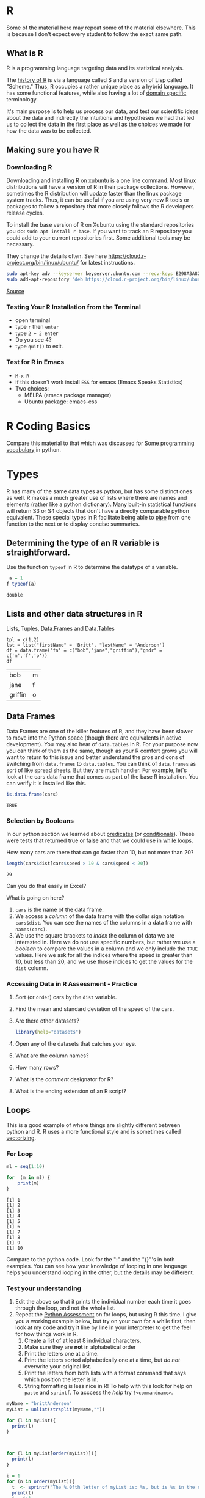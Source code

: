 # -*- org-link-file-path-type: relative; -*-
* R
  Some of the material here may repeat some of the material elsewhere. This is because I don't expect every student to follow the exact same path.
** What is R
   R is a programming language targeting data and its statistical analysis. 
   
   The [[https://doi.org/10.1080/10618600.1996.10474713][history of R]] is via a language called S and a version of Lisp called "Scheme." Thus, R occupies a rather unique place as a hybrid language. It has some functional features, while also having a lot of [[https://en.wikipedia.org/wiki/Domain-specific_language][domain specific]] terminology.  

   It's main purpose is to help us process our data, and test our scientific ideas about the data and indirectly the intuitions and hypotheses we had that led us to collect the data in the first place as well as the choices we made for how the data was to be collected.
** Making sure you have R
*** Downloading R
    Downloading and installing R on xubuntu is a one line command. Most linux distributions will have a version of R in their package collections. However, sometimes the R distribution will update faster than the linux package system tracks. Thus, it can be useful if you are using very new R tools or packages to follow a repository that more closely follows the R developers release cycles. 

    To install the base version of R on Xubuntu using the standard repositories you do: ~sudo apt install r-base~. If you want to track an R repository you could add to your current repositories first. Some additional tools may be necessary. 
    #+Name: track cran r repo
    #+Caption: They change the details often. See here https://cloud.r-project.org/bin/linux/ubuntu/ for latest instructions. 
    #+begin_src sh :eval never
    sudo apt-key adv --keyserver keyserver.ubuntu.com --recv-keys E298A3A825C0D65DFD57CBB651716619E084DAB9
    sudo add-apt-repository 'deb https://cloud.r-project.org/bin/linux/ubuntu focal-cran40/'
    #+end_src
    
    [[https://linuxize.com/post/how-to-install-r-on-ubuntu-20-04/][Source]]
*** Testing Your R Installation from the Terminal
    - open terminal
    - type ~r~ then ~enter~
    - type ~2 + 2 enter~
    - Do you see 4?
    - type ~quit()~ to exit.
*** Test for R in Emacs
     - ~M-x R~
     - if this doesn't work install ~ESS~ for emacs (Emacs Speaks Statistics)
     - Two choices:
       - MELPA (emacs package manager)
       - Ubuntu package: emacs-ess
* R Coding Basics
  Compare this material to that which was discussed for [[file:beginningPython.org::*Some programming vocabulary][Some programming vocabulary]] in python. 
* Types
  R has many of the same data types as python, but has some distinct ones as well. R makes a much greater use of lists where there are names and elements (rather like a python dictionary). Many built-in statistical functions will return S3 or S4 objects that don't have a directly comparable python equivalent. These special types in R facilitate being able to [[https://en.wikipedia.org/wiki/Pipeline_(computing)][pipe]] from one function to the next or to display concise summaries. 

** Determining the type of an R variable is straightforward.

  #+Name: typeof
  #+Caption: Use the function ~typeof~ in R to determine the datatype of a variable. 
  #+begin_src R :session *R363*
    a = 1
   f typeof(a)
  #+end_src

  #+RESULTS: typeof
  : double

  
** Lists and other data structures in R

  #+Name: Lists and Tuples and Data Frames
  #+Caption: Lists, Tuples, Data.Frames and Data.Tables
  #+begin_src R *R363*
    tpl = c(1,2)
    lst = list("firstName" = 'Britt', "lastName" = 'Anderson')
    df = data.frame('fn' = c("bob","jane","griffin"),"gndr" = c('m','f','o'))
    df
  #+end_src

  #+RESULTS: Lists and Tuples and Data Frames
  | bob     | m |
  | jane    | f |
  | griffin | o |

** Data Frames
   Data Frames are one of the killer features of R, and they have been
  slower to move into the Python space (though there are equivalents
  in active development). You may also hear of =data.tables= in R. For
  your purpose now you can think of them as the same, though as your R
  comfort grows you will want to return to this issue and better
  understand the pros and cons of switching from =data.frames= to
  =data.tables=. You can think of =data.frames= as sort of like spread
  sheets. But they are much handier. For example, let's look at the cars data frame that comes as part of the base R installation. You can verify it is installed like this. 
  
     #+begin_src R :session *R363*
       is.data.frame(cars)
     #+end_src

     #+RESULTS:
     : TRUE
  
*** Selection by Booleans
    In our python section we learned about _predicates_ (or [[file:beginningPython.org::*Conditionals][conditionals]]). These were tests that returned true or false and that we could use in _[[file:beginningPython.org::*While Loop][while loops]]_.
    
    How many cars are there that can go faster than 10, but not more than 20?
    #+begin_src R :session *R363*
    length(cars$dist[cars$speed > 10 & cars$speed < 20])
    #+end_src

     #+RESULTS:
     : 29
   
     Can you do that easily in Excel?

     What is going on here?
     1. ~cars~ is the name of the data frame.
     2. We access a /column/ of the data frame with the dollar sign notation ~cars$dist~. You can see the names of the columns in a data frame with ~names(cars)~.
     3. We use the square brackets to /index/ the column of data we are interested in. Here we do not use specific numbers, but rather we use a /boolean/ to compare the values in a column and we only include the ~TRUE~ values. Here we ask for all the indices where the speed is greater than 10, but less than 20, and we use those indices to get the values for the ~dist~ column. 

*** Accessing Data in R Assessment - Practice
      1. Sort (or ~order~) cars by the ~dist~ variable.
      2. Find the mean and standard deviation of the speed of the cars.
      3. Are there other datasets?
         #+begin_src R :export code :results hidden :eval never :session *R363*
           library(help="datasets")
         #+end_src
      4. Open any of the datasets that catches your eye.
      5. What are the column names?
      6. How many rows?
      7. What is the /comment/ designator for R?
      8. What is the ending extension of an R script?

** Loops
  This is a good example of where things are slightly different between python and R. R uses a more functional style and is sometimes called [[https://paulvanderlaken.com/2017/10/13/functional-programming-and-why-you-should-not-grow-vectors-in-r/][vectorizing]].
*** For Loop
         #+Name: For Loop in R
    #+begin_src R :session *R363* :exports both :results output
           ml = seq(1:10)

           for  (m in ml) {
               print(m)
           }
    #+end_src

    #+RESULTS: For Loop in R
    #+begin_example
    [1] 1
    [1] 2
    [1] 3
    [1] 4
    [1] 5
    [1] 6
    [1] 7
    [1] 8
    [1] 9
    [1] 10
    #+end_example

    Compare to the python code. Look for the ":" and the "{}"'s in both examples. You can see how your knowledge of looping in one language helps you understand looping in the other, but the details may be different.
*** Test your understanding
    1. Edit the above so that it prints the individual number each time it goes through the loop, and not the whole list.
    2. Repeat the [[file:~/gitRepos/introComp4Psych/assessments/forLoopPythonAssessment.org][Python Assessment]] on for loops, but using R this time. I give you a working example below, but try on your own for a while first, then look at my code and try it line by line in your interpreter to get the feel for how things work in R. 
       1. Create a list of at least 8 individual characters.
       2. Make sure they are **not** in alphabetical order
       3. Print the letters one at a time.
       4. Print the letters sorted alphabetically one at a time, but /do not/ overwrite your original list.
       5. Print the letters from both lists with a format command that says which position the letter is in.
       6. String formatting is less nice in R! To help with this look for help on ~paste~ and ~sprintf~. To acccess the /help/ try ~?<commandname>~.
   
    #+Name: Loop Exercise R
    #+begin_src R :exports both :results output :session *R363*
      myName = "brittAnderson"
      myList = unlist(strsplit(myName,""))

      for (l in myList){
        print(l)
      }



      for (l in myList[order(myList)]){
        print(l)
      }

      i = 1
      for (n in order(myList)){
        t  <- sprintf("The %.0fth letter of myList is: %s, but is %s in the sorted list.",i,myList[i],myList[n])
        print(t)
        i = i+1  
        }
    #+end_src

    #+RESULTS: Loop Exercise R
    #+begin_example
    [1] "b"
    [1] "r"
    [1] "i"
    [1] "t"
    [1] "t"
    [1] "A"
    [1] "n"
    [1] "d"
    [1] "e"
    [1] "r"
    [1] "s"
    [1] "o"
    [1] "n"
    [1] "A"
    [1] "b"
    [1] "d"
    [1] "e"
    [1] "i"
    [1] "n"
    [1] "n"
    [1] "o"
    [1] "r"
    [1] "r"
    [1] "s"
    [1] "t"
    [1] "t"
    [1] "The 1th letter of myList is: b, but is A in the sorted list."
    [1] "The 2th letter of myList is: r, but is b in the sorted list."
    [1] "The 3th letter of myList is: i, but is d in the sorted list."
    [1] "The 4th letter of myList is: t, but is e in the sorted list."
    [1] "The 5th letter of myList is: t, but is i in the sorted list."
    [1] "The 6th letter of myList is: A, but is n in the sorted list."
    [1] "The 7th letter of myList is: n, but is n in the sorted list."
    [1] "The 8th letter of myList is: d, but is o in the sorted list."
    [1] "The 9th letter of myList is: e, but is r in the sorted list."
    [1] "The 10th letter of myList is: r, but is r in the sorted list."
    [1] "The 11th letter of myList is: s, but is s in the sorted list."
    [1] "The 12th letter of myList is: o, but is t in the sorted list."
    [1] "The 13th letter of myList is: n, but is t in the sorted list."
    #+end_example

** While Loop
*** Conditionals
    #+begin_src R :exports code  :session *R363* :results output
              if (2 == 3) {
                  print("Wha.....?\n\n")
              } else if (3 == 2) {
                print("Now that is odd")
              } else {
                print("2 does not equal 3.")
              }
    #+end_src

    #+RESULTS:
    : [1] "2 does not equal 3."
*** While (again)
    #+begin_src R :exports both :session *R363* :results output
              i = 0
              while (i<=10) {
                print(unlist(strsplit("brittAnderson",""))[i])
                i = i+1
              }
        #+end_src

        #+RESULTS:
	#+begin_example
	character(0)
	[1] "b"
	[1] "r"
	[1] "i"
	[1] "t"
	[1] "t"
	[1] "A"
	[1] "n"
	[1] "d"
	[1] "e"
	[1] "r"
	#+end_example

* Functions
#+begin_src R :exports code  :session *R363*
  myadd  <- function(x,y) {
    return(x+y)
    }
#+end_src

#+RESULTS:

#+begin_src R :exports both :results output :session *R363*
myadd(2,3)
#+end_src

#+RESULTS:
: [1] 5

* Libraries for R:classdiscussion:
R too has its own package manager. You will usually want to let R manage its own packages. You do this from within R itself. Here are some code snippets showing this in practice.

  #+Name: Installing Packages in R
  #+Caption: Package Installation Commands in R. Note the use of quotes differs.
  #+begin_src R :session *R363* :export code :eval never
  install.packages("data.table")
  install.packages("ggplot2")
  library(data.table)
  library(ggplot2)
  #+end_src
** What are some popular libraries? 
   Of particular note for us are:
   1. knitr
   2. rmarkdown
   3. ggplot2
   4. data.table
   5. magrittr
   6. devtools/githubinstall

